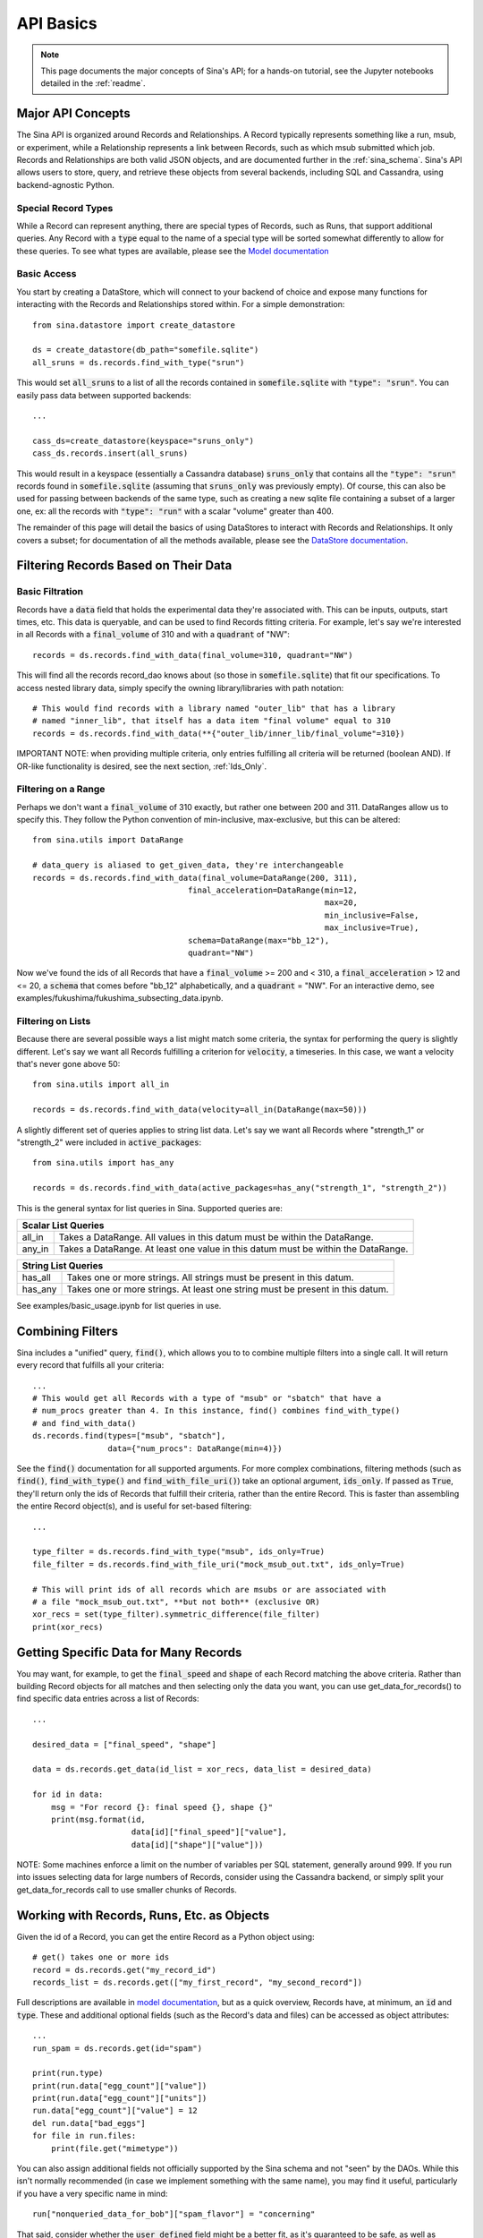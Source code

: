 .. _api-basics:

API Basics
==========

.. note::
    This page documents the major concepts of Sina's API; for a hands-on
    tutorial, see the Jupyter notebooks detailed in the :ref:`readme`.

Major API Concepts
~~~~~~~~~~~~~~~~~~
The Sina API is organized around Records and Relationships.
A Record typically represents something like a run, msub, or experiment, while a
Relationship represents a link between Records, such as which msub submitted which
job. Records and Relationships are both valid JSON objects, and are documented
further in the :ref:`sina_schema`. Sina's API allows users to store, query, and retrieve
these objects from several backends, including SQL and Cassandra, using
backend-agnostic Python.


Special Record Types
####################
While a Record can represent anything, there are special types of Records,
such as Runs, that support additional queries. Any Record with a :code:`type`
equal to the name of a special type will be sorted somewhat differently
to allow for these queries. To see what types are available, please see the
`Model documentation <generated_docs/sina.model.html>`__

Basic Access
############
You start by creating a DataStore, which will connect to your backend of
choice and expose many functions for interacting with the Records and
Relationships stored within. For a simple demonstration::

  from sina.datastore import create_datastore

  ds = create_datastore(db_path="somefile.sqlite")
  all_sruns = ds.records.find_with_type("srun")

This would set :code:`all_sruns` to a list of all the records contained in
:code:`somefile.sqlite` with :code:`"type": "srun"`. You can easily pass data
between supported backends::

  ...

  cass_ds=create_datastore(keyspace="sruns_only")
  cass_ds.records.insert(all_sruns)

This would result in a keyspace (essentially a Cassandra database)
:code:`sruns_only` that contains all the :code:`"type": "srun"` records found
in :code:`somefile.sqlite` (assuming that :code:`sruns_only` was previously
empty). Of course, this can also be used for passing between backends of
the same type, such as creating a new sqlite file containing a subset of a
larger one, ex: all the records with :code:`"type": "run"` with a scalar "volume" greater
than 400.

The remainder of this page will detail the basics of using DataStores to
interact with Records and Relationships. It only covers a subset; for
documentation of all the methods available, please see the
`DataStore documentation <generated_docs/sina.datastore.html>`__.


Filtering Records Based on Their Data
~~~~~~~~~~~~~~~~~~~~~~~~~~~~~~~~~~~~~

Basic Filtration
################
Records have a :code:`data` field that holds the experimental data they're
associated with. This can be inputs, outputs, start times, etc. This data
is queryable, and can be used to find Records fitting criteria. For example, let's
say we're interested in all Records with a :code:`final_volume` of 310 and with
a :code:`quadrant` of "NW"::

  records = ds.records.find_with_data(final_volume=310, quadrant="NW")

This will find all the records record_dao knows about (so those in
:code:`somefile.sqlite`) that fit our specifications. To access nested library
data, simply specify the owning library/libraries with path notation::

  # This would find records with a library named "outer_lib" that has a library
  # named "inner_lib", that itself has a data item "final volume" equal to 310
  records = ds.records.find_with_data(**{"outer_lib/inner_lib/final_volume"=310})

IMPORTANT NOTE: when providing multiple criteria, only entries fulfilling all criteria
will be returned (boolean AND). If OR-like functionality is desired, see the next
section, :ref:`Ids_Only`.

Filtering on a Range
####################
Perhaps we don't want a :code:`final_volume` of 310 exactly, but rather one
between 200 and 311. DataRanges allow us to specify this. They follow the Python
convention of min-inclusive, max-exclusive, but this can be altered::

  from sina.utils import DataRange

  # data_query is aliased to get_given_data, they're interchangeable
  records = ds.records.find_with_data(final_volume=DataRange(200, 311),
                                   final_acceleration=DataRange(min=12,
                                                                max=20,
                                                                min_inclusive=False,
                                                                max_inclusive=True),
                                   schema=DataRange(max="bb_12"),
                                   quadrant="NW")

Now we've found the ids of all Records that have a :code:`final_volume` >= 200
and < 310, a :code:`final_acceleration` > 12 and <= 20, a :code:`schema`
that comes before "bb_12" alphabetically, and a :code:`quadrant` = "NW". For an
interactive demo, see examples/fukushima/fukushima_subsecting_data.ipynb.

Filtering on Lists
##################
Because there are several possible ways a list might match some criteria,
the syntax for performing the query is slightly different. Let's say we want all
Records fulfilling a criterion for :code:`velocity`, a timeseries. In this case,
we want a velocity that's never gone above 50::

  from sina.utils import all_in

  records = ds.records.find_with_data(velocity=all_in(DataRange(max=50)))

A slightly different set of queries applies to string list data. Let's say
we want all Records where "strength_1" or "strength_2" were included in
:code:`active_packages`::

  from sina.utils import has_any

  records = ds.records.find_with_data(active_packages=has_any("strength_1", "strength_2"))

This is the general syntax for list queries in Sina. Supported queries are:

+------------------------------------------------------------------------------------------------+
| Scalar List Queries                                                                            |
+============+===================================================================================+
| all_in     | Takes a DataRange. All values in this datum must be within the DataRange.         |
+------------+-----------------------------------------------------------------------------------+
| any_in     | Takes a DataRange. At least one value in this datum must be within the DataRange. |
+------------+-----------------------------------------------------------------------------------+

+--------------------------------------------------------------------------------------------+
| String List Queries                                                                        |
+============+===============================================================================+
| has_all    | Takes one or more strings. All strings must be present in this datum.         |
+------------+-------------------------------------------------------------------------------+
| has_any    | Takes one or more strings. At least one string must be present in this datum. |
+------------+-------------------------------------------------------------------------------+


See examples/basic_usage.ipynb for list queries in use.

.. _Ids_Only:

Combining Filters
~~~~~~~~~~~~~~~~~

Sina includes a "unified" query, :code:`find()`, which allows you to to combine
multiple filters into a single call. It will return every record that fulfills
all your criteria::

  ...
  # This would get all Records with a type of "msub" or "sbatch" that have a
  # num_procs greater than 4. In this instance, find() combines find_with_type()
  # and find_with_data()
  ds.records.find(types=["msub", "sbatch"],
                  data={"num_procs": DataRange(min=4)})

See the :code:`find()` documentation for all supported arguments. For more
complex combinations, filtering methods (such as :code:`find()`, :code:`find_with_type()`
and :code:`find_with_file_uri()`) take an optional argument, :code:`ids_only`.
If passed as :code:`True`, they'll return only the ids of Records that fulfill
their criteria, rather than the entire Record. This is faster than assembling the
entire Record object(s), and is useful for set-based filtering::

  ...

  type_filter = ds.records.find_with_type("msub", ids_only=True)
  file_filter = ds.records.find_with_file_uri("mock_msub_out.txt", ids_only=True)

  # This will print ids of all records which are msubs or are associated with
  # a file "mock_msub_out.txt", **but not both** (exclusive OR)
  xor_recs = set(type_filter).symmetric_difference(file_filter)
  print(xor_recs)


Getting Specific Data for Many Records
~~~~~~~~~~~~~~~~~~~~~~~~~~~~~~~~~~~~~~

You may want, for example, to get the :code:`final_speed` and :code:`shape` of
each Record matching the above criteria. Rather than building Record objects for
all matches and then selecting only the data you want, you can use
get_data_for_records() to find specific data entries across a list of Records::

 ...

 desired_data = ["final_speed", "shape"]

 data = ds.records.get_data(id_list = xor_recs, data_list = desired_data)

 for id in data:
     msg = "For record {}: final speed {}, shape {}"
     print(msg.format(id,
                      data[id]["final_speed"]["value"],
                      data[id]["shape"]["value"]))

NOTE: Some machines enforce a limit on the number of variables per SQL
statement, generally around 999. If you run into issues selecting data for
large numbers of Records, consider using the Cassandra backend, or simply split
your get_data_for_records call to use smaller chunks of Records.


Working with Records, Runs, Etc. as Objects
~~~~~~~~~~~~~~~~~~~~~~~~~~~~~~~~~~~~~~~~~~~

Given the id of a Record, you can get the entire Record as a Python object using::

   # get() takes one or more ids
   record = ds.records.get("my_record_id")
   records_list = ds.records.get(["my_first_record", "my_second_record"])

Full descriptions are available in
`model documentation <generated_docs/sina.model.html>`__, but
as a quick overview, Records have, at minimum, an :code:`id` and :code:`type`.
These and additional optional fields (such as the Record's data and files) can be
accessed as object attributes::

 ...
 run_spam = ds.records.get(id="spam")

 print(run.type)
 print(run.data["egg_count"]["value"])
 print(run.data["egg_count"]["units"])
 run.data["egg_count"]["value"] = 12
 del run.data["bad_eggs"]
 for file in run.files:
     print(file.get("mimetype"))

You can also assign additional fields not officially supported by the Sina
schema and not "seen" by the DAOs. While this isn't normally recommended (in
case we implement something with the same name), you may find it useful,
particularly if you have a very specific name in mind::

 run["nonqueried_data_for_bob"]["spam_flavor"] = "concerning"

That said, consider whether the :code:`user_defined` field might be a better fit,
as it's guaranteed to be safe, as well as omitted from the DAO queries::

 run.user_defined["spam_flavor"] = "concerning"


Inserting Records and Relationships Programmatically
~~~~~~~~~~~~~~~~~~~~~~~~~~~~~~~~~~~~~~~~~~~~~~~~~~~~

You can use Sina's API to insert objects into its databases directly, allowing
databases to grow as a script progresses, rather than writing to file and
ingesting all at once later on.

**SQLite does not support concurrent modification**, so you should never
perform unlocked parallel inserts with that backend!

Inserting objects is otherwise straightforward::

  ...
  from sina.model import Record, Run
  from sina.datastore import create_datastore

  datastore = create_datastore(db_path='path_to_sqlite_file')
  recs = datastore.records

  start_val = 12
  my_record = Record(id="some_id",
                     type="some_type",
                     data={"start_val": {"value": start_val}},
                     files=[{"uri": "bar/baz.qux", "tags": ["output"]}])

  my_record.data["return_time"] = {"value": my_func(start_val),
                                   "units": "ms"}

  my_other_record = Record("another_id", "some_type")

  # Like get(), insert() takes one or more ids.
  recs.insert([my_record, my_other_record])


Deleting Records
~~~~~~~~~~~~~~~~

To delete a Record entirely from one of Sina's backends::

  ...
  my_record_to_delete = Record("fodder", "fodder_type")
  recs.insert(my_record_to_delete)

  # This would print 1
  print(len(list(recs.find_with_type("fodder_type"))))

  # Like get() and insert(), delete() takes one or more ids.
  recs.delete("fodder")

  # This would print 0
  print(len(list(recs.find_with_type("fodder_type"))))

Be careful, as the deletion will include every Relationship the Record is
mentioned in, all the scalar data associated with that Record, etc.
